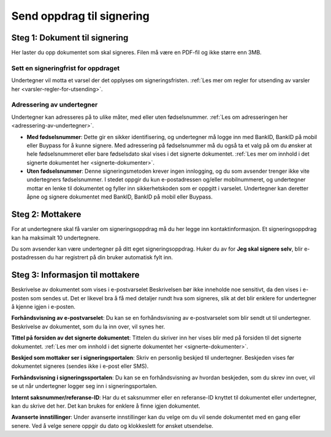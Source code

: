 Send oppdrag til signering
***************************

Steg 1: Dokument til signering
================================
Her laster du opp dokumentet som skal signeres. Filen må være en PDF-fil og ikke større enn 3MB. 

Sett en signeringfrist for oppdraget
-------------------------------------
Undertegner vil motta et varsel der det opplyses om signeringsfristen.
:ref:`Les mer om regler for utsending av varsler her <varsler-regler-for-utsending>`.

Adressering av undertegner
----------------------------
Undertegner kan adresseres på to ulike måter, med eller uten fødselsnummer. :ref:`Les om adresseringen her <adressering-av-undertegner>`.

- **Med fødselsnummer**: Dette gir en sikker identifisering, og undertegner må logge inn med BankID, BankID på mobil eller Buypass for å kunne signere. Med adressering på fødselsnummer må du også ta et valg på om du ønsker at hele fødselsnummeret eller bare fødselsdato skal vises i det signerte dokumentet. :ref:`Les mer om innhold i det signerte dokumentet her <signerte-dokumenter>`.

- **Uten fødselsnummer**: Denne signeringsmetoden krever ingen innlogging, og du som avsender trenger ikke vite undertegners fødselsnummer. I stedet oppgir du kun e-postadressen og/eller mobilnummeret, og undertegner mottar en lenke til dokumentet og fyller inn sikkerhetskoden som er oppgitt i varselet. Undertegner kan deretter åpne og signere dokumentet med BankID, BankID på mobil eller Buypass.


Steg 2: Mottakere
===================

For at undertegnere skal få varsler om signeringsoppdrag må du her legge inn kontaktinformasjon. Et signeringsoppdrag kan ha maksimalt 10 undertegnere.

Du som avsender kan være undertegner på ditt eget signeringsoppdrag. Huker du av for **Jeg skal signere selv**, blir e-postadressen du har registrert på din bruker automatisk fylt inn.

Steg 3: Informasjon til mottakere
===================================

Beskrivelse av dokumentet som vises i e-postvarselet
Beskrivelsen bør ikke inneholde noe sensitivt, da den vises i e-posten som sendes ut. Det er likevel bra å få med detaljer rundt hva som signeres, slik at det blir enklere for undertegner å kjenne igjen i e-posten. 

**Forhåndsvisning av e-postvarselet**: Du kan se en forhåndsvisning av e-postvarselet som blir sendt ut til undertegner.  Beskrivelse av dokumentet, som du la inn over, vil synes her.

**Tittel på forsiden av det signerte dokumentet**:
Tittelen du skriver inn her vises blir med på forsiden til det signerte dokumentet. :ref:`Les mer om innhold i det signerte dokumentet her <signerte-dokumenter>`.

**Beskjed som mottaker ser i signeringsportalen**:
Skriv en personlig beskjed til undertegner. Beskjeden vises før dokumentet signeres (sendes ikke i e-post eller SMS).

**Forhåndsvisning i signeringssportalen**:
Du kan se en forhåndsvisning av hvordan beskjeden, som du skrev inn over, vil se ut når undertegner logger seg inn i signeringsportalen. 

**Internt saksnummer/referanse-ID**:
Har du et saksnummer eller en referanse-ID knyttet til dokumentet eller undertegner, kan du skrive det her. Det kan brukes for enklere å finne igjen dokumentet. 

**Avanserte innstillinger**:
Under avanserte innstillinger kan du velge om du vil sende dokumentet med en gang eller senere. Ved å velge senere oppgir du dato og klokkeslett for ønsket utsendelse. 
